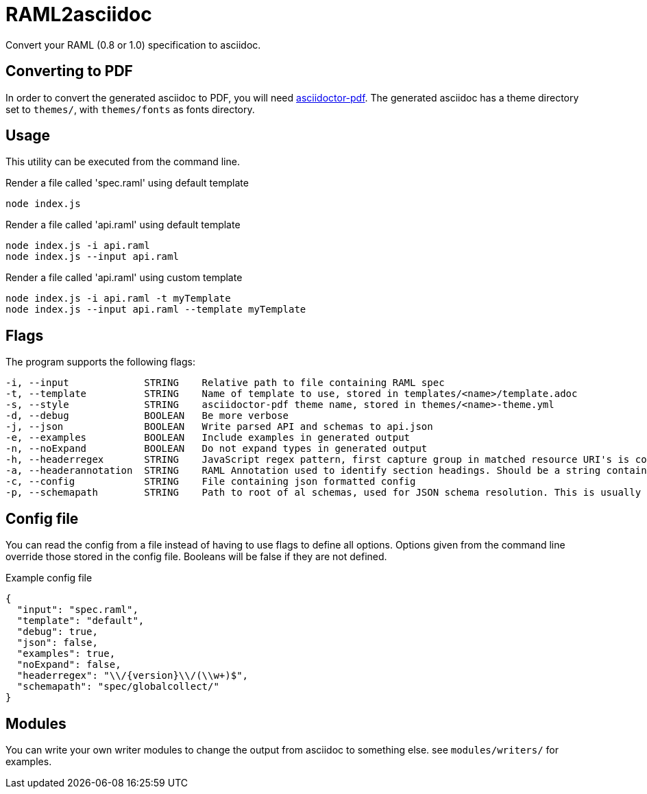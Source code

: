 = RAML2asciidoc

Convert your RAML (0.8 or 1.0) specification to asciidoc.

== Converting to PDF
In order to convert the generated asciidoc to PDF, you will need link:https://github.com/asciidoctor/asciidoctor-pdf[asciidoctor-pdf]. The generated asciidoc has a theme directory set to `themes/`, with `themes/fonts` as fonts directory.

== Usage
This utility can be executed from the command line.

[source, javascript]
.Render a file called 'spec.raml' using default template
----
node index.js
----

[source, javascript]
.Render a file called 'api.raml' using default template
----
node index.js -i api.raml
node index.js --input api.raml
----

[source, javascript]
.Render a file called 'api.raml' using custom template
----
node index.js -i api.raml -t myTemplate
node index.js --input api.raml --template myTemplate
----

== Flags
The program supports the following flags:
[source]
----
-i, --input             STRING    Relative path to file containing RAML spec
-t, --template          STRING    Name of template to use, stored in templates/<name>/template.adoc
-s, --style             STRING    asciidoctor-pdf theme name, stored in themes/<name>-theme.yml
-d, --debug             BOOLEAN   Be more verbose
-j, --json              BOOLEAN   Write parsed API and schemas to api.json
-e, --examples          BOOLEAN   Include examples in generated output
-n, --noExpand          BOOLEAN   Do not expand types in generated output
-h, --headerregex       STRING    JavaScript regex pattern, first capture group in matched resource URI's is converted to section heading
-a, --headerannotation  STRING    RAML Annotation used to identify section headings. Should be a string containing the preferred heading text
-c, --config            STRING    File containing json formatted config
-p, --schemapath        STRING    Path to root of al schemas, used for JSON schema resolution. This is usually the same directory as the RAML spec
----

== Config file
You can read the config from a file instead of having to use flags to define all options. Options given from the command line override those stored in the config file. Booleans will be false if they are not defined.

[source, json]
.Example config file
----
{
  "input": "spec.raml",
  "template": "default",
  "debug": true,
  "json": false,
  "examples": true,
  "noExpand": false,
  "headerregex": "\\/{version}\\/(\\w+)$",
  "schemapath": "spec/globalcollect/"
}
----

== Modules
You can write your own writer modules to change the output from asciidoc to something else. see `modules/writers/` for examples.
